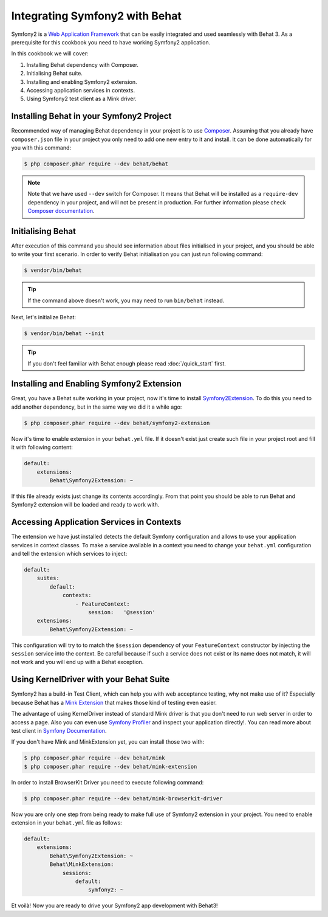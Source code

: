 Integrating Symfony2 with Behat
===============================

Symfony2 is a `Web Application Framework <http://symfony.com/>`_ that can be easily integrated and used seamlessly with Behat 3.
As a prerequisite for this cookbook you need to have working Symfony2 application.

In this cookbook we will cover:

#. Installing Behat dependency with Composer.

#. Initialising Behat suite.

#. Installing and enabling Symfony2 extension.

#. Accessing application services in contexts.

#. Using Symfony2 test client as a Mink driver.

Installing Behat in your Symfony2 Project
-----------------------------------------

Recommended way of managing Behat dependency in your project is to use `Composer <https://getcomposer.org/)>`_.
Assuming that you already have ``composer.json`` file in your project you only need to add one new entry to it and install.
It can be done automatically for you with this command:

.. code-block:: bash

    $ php composer.phar require --dev behat/behat

.. note::

    Note that we have used ``--dev`` switch for Composer.
    It means that Behat will be installed as a ``require-dev`` dependency in your project, and will not be present in production.
    For further information please check `Composer documentation <https://getcomposer.org/doc/04-schema.md#require-dev>`_.

Initialising Behat
------------------

After execution of this command you should see information about files initialised in your project,
and you should be able to write your first scenario.
In order to verify Behat initialisation you can just run following command:

.. code-block:: bash

    $ vendor/bin/behat

.. tip::

    If the command above doesn't work, you may need to run ``bin/behat`` instead.

Next, let's initialize Behat:

.. code-block:: bash

    $ vendor/bin/behat --init

.. tip::

    If you don't feel familiar with Behat enough please read :doc:`/quick_start`
    first.

Installing and Enabling Symfony2 Extension
------------------------------------------

Great, you have a Behat suite working in your project, now it's time to install `Symfony2Extension <https://github.com/Behat/Symfony2Extension>`_.
To do this you need to add another dependency, but in the same way we did it a while ago:

.. code-block:: bash

    $ php composer.phar require --dev behat/symfony2-extension

Now it's time to enable extension in your ``behat.yml`` file.
If it doesn't exist just create such file in your project root and fill it with following content:

.. code-block:: yaml

    default:
        extensions:
            Behat\Symfony2Extension: ~

If this file already exists just change its contents accordingly.
From that point you should be able to run Behat and Symfony2 extension will be loaded and ready to work with.

Accessing Application Services in Contexts
------------------------------------------

The extension we have just installed detects the default Symfony configuration and allows
to use your application services in context classes. To make a service available in a context you need
to change your ``behat.yml`` configuration and tell the extension which services to inject:

.. code-block:: yaml

    default:
        suites:
            default:
                contexts:
                    - FeatureContext:
                        session:   '@session'
        extensions:
            Behat\Symfony2Extension: ~

This configuration will try to to match the ``$session`` dependency of your ``FeatureContext`` constructor by injecting the ``session`` service into the context.
Be careful because if such a service does not exist or its name does not match, it will not work and you will end up with a Behat exception.

Using KernelDriver with your Behat Suite
----------------------------------------

Symfony2 has a build-in Test Client, which can help you with web acceptance testing, why not make use of it?
Especially because Behat has a `Mink Extension <http://mink.behat.org>`_ that makes those kind of testing even easier.

The advantage of using KernelDriver instead of standard Mink driver is that you don't need to run web server in order to access a page.
Also you can even use `Symfony Profiler <http://symfony.com/doc/current/cookbook/testing/profiling.html>`_ and inspect your application directly!.
You can read more about test client in `Symfony Documentation <http://symfony.com/doc/current/book/testing.html#your-first-functional-test>`_.

If you don't have Mink and MinkExtension yet, you can install those two with:

.. code-block:: bash

    $ php composer.phar require --dev behat/mink
    $ php composer.phar require --dev behat/mink-extension

In order to install BrowserKit Driver you need to execute following command:

.. code-block:: bash

    $ php composer.phar require --dev behat/mink-browserkit-driver

Now you are only one step from being ready to make full use of Symfony2 extension in your project.
You need to enable extension in your ``behat.yml`` file as follows:

.. code-block:: yaml

    default:
        extensions:
            Behat\Symfony2Extension: ~
            Behat\MinkExtension:
                sessions:
                    default:
                        symfony2: ~

Et voilà! Now you are ready to drive your Symfony2 app development with Behat3!

